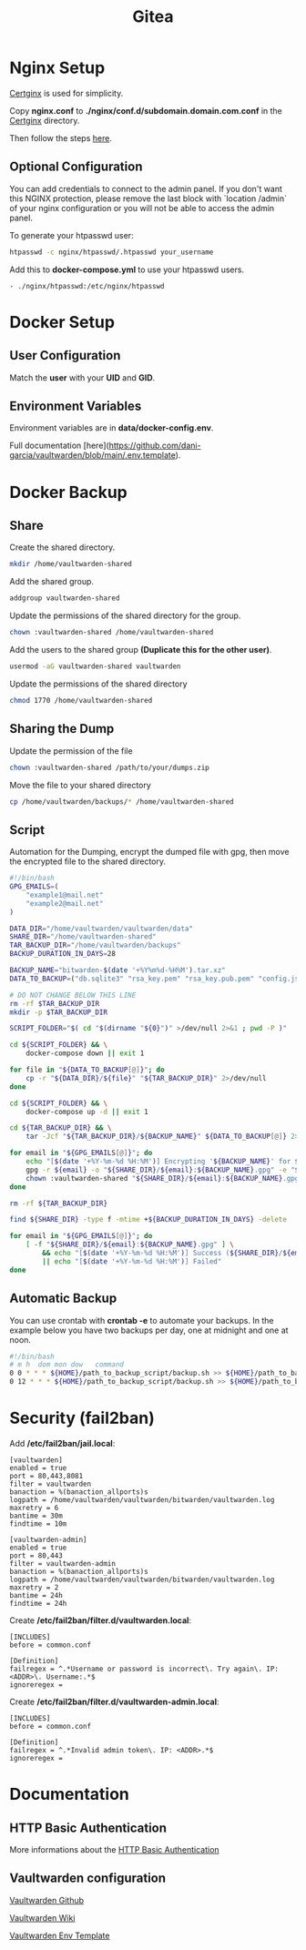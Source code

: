 #+TITLE: Gitea

* Nginx Setup
[[https://gitlab.com/Mageas/certginx][Certginx]] is used for simplicity.

Copy *nginx.conf* to *./nginx/conf.d/subdomain.domain.com.conf* in the [[https://gitlab.com/Mageas/certginx][Certginx]] directory.

Then follow the steps [[https://gitlab.com/Mageas/certginx][here]].

** Optional Configuration
You can add credentials to connect to the admin panel. If you don't want this NGINX protection, please remove the last block with `location /admin` of your nginx configuration or you will not be able to access the admin panel.

To generate your htpasswd user:
#+BEGIN_SRC sh
htpasswd -c nginx/htpasswd/.htpasswd your_username
#+END_SRC

Add this to *docker-compose.yml* to use your htpasswd users.
#+BEGIN_SRC
- ./nginx/htpasswd:/etc/nginx/htpasswd
#+END_SRC

* Docker Setup
** User Configuration
Match the *user* with your *UID* and *GID*.

** Environment Variables
Environment variables are in *data/docker-config.env*.

Full documentation [here](https://github.com/dani-garcia/vaultwarden/blob/main/.env.template).

* Docker Backup
** Share
Create the shared directory.
#+BEGIN_SRC sh
mkdir /home/vaultwarden-shared
#+END_SRC

Add the shared group.
#+BEGIN_SRC sh
addgroup vaultwarden-shared
#+END_SRC

Update the permissions of the shared directory for the group.
#+BEGIN_SRC sh
chown :vaultwarden-shared /home/vaultwarden-shared
#+END_SRC

Add the users to the shared group *(Duplicate this for the other user)*.
#+BEGIN_SRC sh
usermod -aG vaultwarden-shared vaultwarden
#+END_SRC

Update the permissions of the shared directory
#+BEGIN_SRC sh
chmod 1770 /home/vaultwarden-shared
#+END_SRC

** Sharing the Dump
Update the permission of the file
#+BEGIN_SRC sh
chown :vaultwarden-shared /path/to/your/dumps.zip
#+END_SRC

Move the file to your shared directory
#+BEGIN_SRC sh
cp /home/vaultwarden/backups/* /home/vaultwarden-shared
#+END_SRC

** Script
Automation for the Dumping, encrypt the dumped file with gpg, then move the encrypted file to the shared directory.
#+BEGIN_SRC sh
#!/bin/bash
GPG_EMAILS=(
    "example1@mail.net"
    "example2@mail.net"
)

DATA_DIR="/home/vaultwarden/vaultwarden/data"
SHARE_DIR="/home/vaultwarden-shared"
TAR_BACKUP_DIR="/home/vaultwarden/backups"
BACKUP_DURATION_IN_DAYS=28

BACKUP_NAME="bitwarden-$(date '+%Y%m%d-%H%M').tar.xz"
DATA_TO_BACKUP=("db.sqlite3" "rsa_key.pem" "rsa_key.pub.pem" "config.json" "attachments" "sends")

# DO NOT CHANGE BELOW THIS LINE
rm -rf $TAR_BACKUP_DIR
mkdir -p $TAR_BACKUP_DIR

SCRIPT_FOLDER="$( cd "$(dirname "${0}")" >/dev/null 2>&1 ; pwd -P )"

cd ${SCRIPT_FOLDER} && \
    docker-compose down || exit 1

for file in "${DATA_TO_BACKUP[@]}"; do
    cp -r "${DATA_DIR}/${file}" "${TAR_BACKUP_DIR}" 2>/dev/null
done

cd ${SCRIPT_FOLDER} && \
    docker-compose up -d || exit 1

cd ${TAR_BACKUP_DIR} && \
    tar -Jcf "${TAR_BACKUP_DIR}/${BACKUP_NAME}" ${DATA_TO_BACKUP[@]} 2>/dev/null

for email in "${GPG_EMAILS[@]}"; do
    echo "[$(date '+%Y-%m-%d %H:%M')] Encrypting '${BACKUP_NAME}' for ${email}"
    gpg -r ${email} -o "${SHARE_DIR}/${email}:${BACKUP_NAME}.gpg" -e "${TAR_BACKUP_DIR}/${BACKUP_NAME}" || exit 1
    chown :vaultwarden-shared "${SHARE_DIR}/${email}:${BACKUP_NAME}.gpg" || exit 1
done

rm -rf ${TAR_BACKUP_DIR}

find ${SHARE_DIR} -type f -mtime +${BACKUP_DURATION_IN_DAYS} -delete

for email in "${GPG_EMAILS[@]}"; do
    [ -f "${SHARE_DIR}/${email}:${BACKUP_NAME}.gpg" ] \
        && echo "[$(date '+%Y-%m-%d %H:%M')] Success (${SHARE_DIR}/${email}:${BACKUP_NAME}.gpg)" \
        || echo "[$(date '+%Y-%m-%d %H:%M')] Failed"
done
#+END_SRC

** Automatic Backup
You can use crontab with *crontab -e* to automate your backups. In the example below you have two backups per day, one at midnight and one at noon.
#+BEGIN_SRC sh
#!/bin/bash
# m h  dom mon dow   command
0 0 * * * ${HOME}/path_to_backup_script/backup.sh >> ${HOME}/path_to_backup_folder/backups.log
0 12 * * * ${HOME}/path_to_backup_script/backup.sh >> ${HOME}/path_to_backup_folder/backups.log
#+END_SRC

* Security (fail2ban)
Add */etc/fail2ban/jail.local*:
#+BEGIN_SRC
[vaultwarden]
enabled = true
port = 80,443,8081
filter = vaultwarden
banaction = %(banaction_allports)s
logpath = /home/vaultwarden/vaultwarden/bitwarden/vaultwarden.log
maxretry = 6
bantime = 30m
findtime = 10m

[vaultwarden-admin]
enabled = true
port = 80,443
filter = vaultwarden-admin
banaction = %(banaction_allports)s
logpath = /home/vaultwarden/vaultwarden/bitwarden/vaultwarden.log
maxretry = 2
bantime = 24h
findtime = 24h
#+END_SRC

Create */etc/fail2ban/filter.d/vaultwarden.local*:
#+BEGIN_SRC
[INCLUDES]
before = common.conf

[Definition]
failregex = ^.*Username or password is incorrect\. Try again\. IP: <ADDR>\. Username:.*$
ignoreregex =
#+END_SRC

Create */etc/fail2ban/filter.d/vaultwarden-admin.local*:
#+BEGIN_SRC
[INCLUDES]
before = common.conf

[Definition]
failregex = ^.*Invalid admin token\. IP: <ADDR>.*$
ignoreregex =
#+END_SRC

* Documentation
** HTTP Basic Authentication
More informations about the [[https://docs.nginx.com/nginx/admin-guide/security-controls/configuring-http-basic-authentication][HTTP Basic Authentication]]

** Vaultwarden configuration
[[https://github.com/dani-garcia/vaultwarden][Vaultwarden Github]]

[[https://github.com/dani-garcia/vaultwarden/wiki][Vaultwarden Wiki]]

[[https://github.com/dani-garcia/vaultwarden/blob/main/.env.template][Vaultwarden Env Template]]

